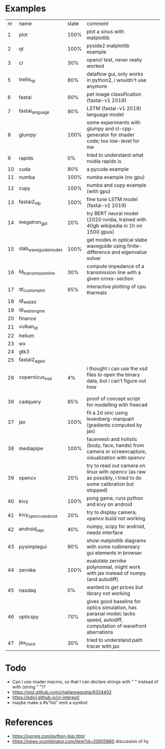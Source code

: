 * Examples

| nr | name                 | state | comment                                                                                                                    |   |   |
|  1 | plot                 |  100% | plot a sinus with matplotlib                                                                                               |   |   |
|  2 | qt                   |  100% | pyside2 matplotlib example                                                                                                 |   |   |
|  3 | cl                   |   30% | opencl test, never really worked                                                                                           |   |   |
|  5 | trellis_qt           |   80% | dataflow gui, only works in python2, i wouldn't use anymore                                                                |   |   |
|  6 | fastai               |   90% | pet image classification (fastai-v1 2019)                                                                                  |   |   |
|  7 | fastai_language      |   90% | LSTM (fastai-v1 2019) language model                                                                                       |   |   |
|  8 | glumpy               |  100% | some experiments with glumpy and cl-cpp-generator for shader code; too low-level for me                                    |   |   |
|  9 | rapids               |    0% | tried to understand what nvidia rapids is                                                                                  |   |   |
| 10 | cuda                 |   80% | a pycuda example                                                                                                           |   |   |
| 11 | numba                |  100% | numba example (no gpu)                                                                                                     |   |   |
| 12 | cupy                 |  100% | numba and cupy example (with gpu)                                                                                          |   |   |
| 13 | fastai2_nlp          |  100% | fine tune LSTM model (fastai-v2 2019)                                                                                      |   |   |
| 14 | megatron_gpt         |   20% | try BERT neural model (2020 nvidia, trained with 40gb wikipedia in 1h on 1500 gpus)                                        |   |   |
| 15 | slab_waveguide_modes |  100% | get modes in optical slabe waveguide using finite-difference and eigenvalue solver                                         |   |   |
| 16 | fd_transmission_line |   30% | compute impedance of a transmission line with a given cross-section                                                        |   |   |
| 17 | qt_customplot        |   95% | interactive plotting of cpu thermals                                                                                       |   |   |
| 18 | qt_webkit            |       |                                                                                                                            |   |   |
| 19 | qt_webengine         |       |                                                                                                                            |   |   |
| 20 | finance              |       |                                                                                                                            |   |   |
| 21 | vulkan_qt            |       |                                                                                                                            |   |   |
| 22 | helium               |       |                                                                                                                            |   |   |
| 23 | wx                   |       |                                                                                                                            |   |   |
| 24 | gtk3                 |       |                                                                                                                            |   |   |
| 25 | fastai2_again        |       |                                                                                                                            |   |   |
| 26 | copernicus_xsd       |    4% | i thought i can use the xsd files to open the binary data, but i can't figure out how                                      |   |   |
|    |                      |       |                                                                                                                            |   |   |
|    |                      |       |                                                                                                                            |   |   |
| 36 | cadquery             |   85% | proof of concept script for modelling with freecad                                                                         |   |   |
| 37 | jax                  |  100% | fit a 2d sinc using levenberg-marquart (gradients computed by jax)                                                         |   |   |
| 38 | mediapipe            |  100% | facemesh and holistic (body, face, hands) from camera or screencapture, visualization with opencv                          |   |   |
| 39 | opencv               |   20% | try to read out camera on linux with opencv (as raw as possibly, i tried to do some calibration but stopped)               |   |   |
| 40 | kivy                 |  100% | pong game, runs python and kivy on android                                                                                 |   |   |
| 41 | kivy_opencv_android  |   20% | try to display camera; opencv build not working                                                                            |   |   |
| 42 | android_repl         |   40% | numpy, scipy for android, needs interface                                                                                  |   |   |
| 43 | pysimplegui          |   90% | show matplotlib diagrams with some rudimentary gui elements in browser                                                     |   |   |
| 44 | zernike              |  100% | evalutate zernike polynomial, might work with jax instead of numpy (and autodiff)                                          |   |   |
| 45 | nasdaq               |    0% | wanted to get prices but library not working                                                                               |   |   |
| 46 | opticspy             |   70% | gives good baseline for optics simulation, has paraxial model; lacks speed, autodiff, computation of wavefront aberrations |   |   |
| 47 | jax_trace            |   30% | tried to understand path tracer with jax                                                                                   |   |   |
* Todo

- Can I use reader macros, so that I can declare strings with " " instead of with (string " ")?
- https://gist.github.com/chaitanyagupta/9324402
- https://edicl.github.io/cl-interpol/
- maybe make a #s"list" emit a symbol

* References

- https://norvig.com/python-lisp.html
- https://news.ycombinator.com/item?id=20605660 discussion of hy
  
